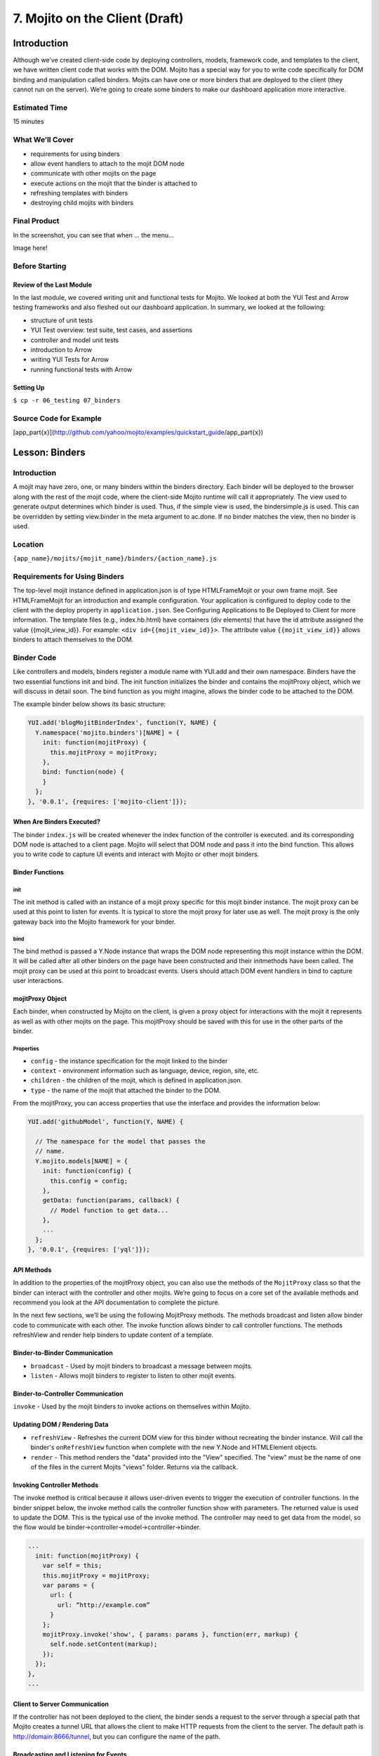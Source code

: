 ===============================
7. Mojito on the Client (Draft)
===============================

Introduction
============

Although we’ve created client-side code by deploying controllers, models, framework 
code, and templates to the client, we have written client code that works with the 
DOM. Mojito has a special way for you to write code specifically for DOM binding 
and manipulation called binders. Mojits can have one or more binders that are 
deployed to the client (they cannot run on the server). We’re going to create 
some binders to make our dashboard application more interactive.

Estimated Time
--------------

15 minutes

What We’ll Cover
----------------

- requirements for using binders
- allow event handlers to attach to the mojit DOM node
- communicate with other mojits on the page
- execute actions on the mojit that the binder is attached to
- refreshing templates with binders
- destroying child mojits with binders

Final Product
-------------

In the screenshot, you can see that when ... the menu...


Image here!


Before Starting
---------------

Review of the Last Module
#########################

In the last module, we covered writing unit and functional tests for Mojito. 
We looked at both the YUI Test and Arrow testing frameworks and also fleshed 
out our dashboard application. In summary, we looked at the following:

- structure of unit tests
- YUI Test overview: test suite, test cases, and assertions
- controller and model unit tests
- introduction to Arrow
- writing YUI Tests for Arrow
- running functional tests with Arrow


Setting Up
##########

``$ cp -r 06_testing 07_binders``

Source Code for Example
-----------------------

[app_part{x}](http://github.com/yahoo/mojito/examples/quickstart_guide/app_part{x})

Lesson: Binders
===============

Introduction
------------

A mojit may have zero, one, or many binders within the binders directory. Each binder 
will be deployed to the browser along with the rest of the mojit code, where the 
client-side Mojito runtime will call it appropriately. The view used to generate 
output determines which binder is used. Thus, if the simple view is used, the 
bindersimple.js is used. This can be overridden by setting view.binder in the meta 
argument to ac.done. If no binder matches the view, then no binder is used.

Location
--------

``{app_name}/mojits/{mojit_name}/binders/{action_name}.js``

Requirements for Using Binders
------------------------------

The top-level mojit instance defined in application.json is of type HTMLFrameMojit 
or your own frame mojit. See HTMLFrameMojit for an introduction and example configuration.
Your application is configured to deploy code to the client with the deploy property in
``application.json``. See Configuring Applications to Be Deployed to Client for more 
information. The template files (e.g., index.hb.html) have containers (div elements)
that have the id attribute assigned the value {{mojit_view_id}}. 
For example: ``<div id={{mojit_view_id}}>``. The attribute value ``{{mojit_view_id}}`` 
allows binders to attach themselves to the DOM.

Binder Code
-----------

Like controllers and models, binders register a module name with YUI.add and their own 
namespace. Binders have the two essential functions init and bind. The init function 
initializes the binder and contains the mojitProxy object, which we will discuss in 
detail soon. The bind function as you might imagine, allows the binder code to be 
attached to the DOM.

The example binder below shows its basic structure:

.. code-block:: javascript

   YUI.add('blogMojitBinderIndex', function(Y, NAME) {
     Y.namespace('mojito.binders')[NAME] = {
       init: function(mojitProxy) {
         this.mojitProxy = mojitProxy;
       },
       bind: function(node) {
       }
     };
   }, '0.0.1', {requires: ['mojito-client']});

When Are Binders Executed?
##########################

The binder ``index.js`` will be created whenever the index function of the controller is 
executed. and its corresponding DOM node is attached to a client page. Mojito will 
select that DOM node and pass it into the bind function. This allows you to write 
code to capture UI events and interact with Mojito or other mojit binders.

Binder Functions
################

init
****

The init method is called with an instance of a mojit proxy specific for this mojit 
binder instance. The mojit proxy can be used at this point to listen for events. It is 
typical to store the mojit proxy for later use as well. The mojit proxy is the only 
gateway back into the Mojito framework for your binder.

bind
****

The bind method is passed a Y.Node instance that wraps the DOM node representing this mojit 
instance within the DOM. It will be called after all other binders on the page have been 
constructed and their initmethods have been called. The mojit proxy can be used at this 
point to broadcast events. Users should attach DOM event handlers in bind to capture user 
interactions.


mojitProxy Object
#################

Each binder, when constructed by Mojito on the client, is given a proxy object for interactions 
with the mojit it represents as well as with other mojits on the page. This mojitProxy should 
be saved with this for use in the other parts of the binder.

Properties
**********

- ``config`` - the instance specification for the mojit linked to the binder
- ``context`` - environment information such as language, device, region, site, etc.
- ``children`` - the children of the mojit, which is defined in application.json.
- ``type`` - the name of the mojit that attached the binder to the DOM.

From the mojitProxy, you can access properties that use the interface and provides the 
information below:

.. code-block:: javascript

   YUI.add('githubModel', function(Y, NAME) {

     // The namespace for the model that passes the
     // name.
     Y.mojito.models[NAME] = {
       init: function(config) {
         this.config = config;
       },
       getData: function(params, callback) {
         // Model function to get data...
       },
       ... 
     };
   }, '0.0.1', {requires: ['yql']});

API Methods
###########

In addition to  the properties of the mojitProxy object, you can also use the methods 
of the ``MojitProxy`` class so that the binder can interact with the controller and 
other mojits. We’re going to focus on a core set of the available methods and recommend 
you look at the API documentation to complete the picture.

In the next few sections, we’ll be using the following MojitProxy methods. The methods 
broadcast and listen allow binder code to communicate with each other. The invoke function 
allows binder to call controller functions. The methods refreshView and render help binders 
to update content of a template.

Binder-to-Binder Communication 
##############################

- ``broadcast`` - Used by mojit binders to broadcast a message between mojits.
- ``listen`` - Allows mojit binders to register to listen to other mojit events.

Binder-to-Controller Communication
##################################

``invoke`` - Used by the mojit binders to invoke actions on themselves within Mojito. 

Updating DOM / Rendering Data
#############################

- ``refreshView`` - Refreshes the current DOM view for this binder without recreating the binder instance. 
  Will call the binder's ``onRefreshView`` function when complete with the new Y.Node and HTMLElement objects.
- ``render`` - This method renders the "data" provided into the "View" specified. The "view" must be the name 
  of one of the files in the current Mojits "views" folder. Returns via the callback.

Invoking Controller Methods
###########################

The invoke method is critical because it allows user-driven events to trigger the 
execution of controller functions. In the binder snippet below, the invoke 
method calls the controller function show with parameters. The returned value is 
used to update the DOM. This is the typical use of the invoke method. The controller 
may need to get data from the model, so the flow would be 
binder->controller->model->controller->binder.

.. code-block:: javascript 

   ...
     init: function(mojitProxy) {
       var self = this;
       this.mojitProxy = mojitProxy;
       var params = {
         url: {
           url: “http://example.com”
         }
       };
       mojitProxy.invoke('show', { params: params }, function(err, markup) {
         self.node.setContent(markup);
       });
     });
   },
   ...

Client to Server Communication
##############################

If the controller has not been deployed to the client, the binder sends a request to the 
server through a special path that Mojito creates a tunnel URL that allows the client to 
make HTTP requests from the client to the server. The default path is http://domain:8666/tunnel, 
but you can configure the name of the path.

Broadcasting and Listening for Events
#####################################

The broadcast method lets you emit custom events that other mojit binders can listen to and 
respond.  In this way, mojits can respond to user events and communicate with each other.

The mojit binder below broadcasts the event ‘fire-link’ when a user clicks on a hyperlink in a 
unordered list. 

.. code-block:: javascript

   ...
     bind: function (node) {
       var mp = this.mp;
       this.node = node;
       // capture all events on "ul li a"
       this.node.all('ul li a').on('click', function(evt) {
         var url = evt.currentTarget.get('href');
         evt.halt();
         Y.log('Triggering fire-link event: ' + url, 'info', NAME);
         mp.broadcast('fire-link', {url: url});
       });
     } 
   ...

Another binder listening for the ‘fire-link’ event then responds by emitting the event ‘broadcast-link’. 

.. code-block:: javascript

   ...
     init: function (mojitProxy) {
       var mp = this.mp = this.mojitProxy = mojitProxy;
       this.mojitProxy.listen('fire-link', function(payload) {
         var c = mp.getChildren(),
             receiverID = c.receiver.viewId;
             mojitProxy.broadcast('broadcast-link', {url: payload.data.url}, { target: {viewId: receiverID }});
             Y.log('broadcasted event to child mojit: ' + payload.data.url, 'info', NAME);
       });
     },
   ...

Refreshing Views and Rendering Data
###################################

Often all you want your binder to do is to refresh its associated view. From the 
``mojitProxy`` object, you can call the refreshView method to render a new DOM node 
for the current mojit and its children, as well as reattach all of the existing 
binders to their new nodes within the new markup. Because all binder instances 
are retained, state can be stored within a binder’s scope.

.. code-block:: javascript

   ...
     mojitProxy.listen('flickr-image-detail', function(payload) {
       var urlParams = Y.mojito.util.copy(mojitProxy.context);
       var routeParams = {
         image: payload.data.id
       };
       mojitProxy.refreshView({
         params: {
           url: urlParams,
           route: routeParams
         }
       });
     });
   ...

Creating the Application
========================

#. After you have copied the application that you made in the last module (see Setting Up), 
   change into the application ``05_getting_data``.
#. Let’s create the Twitter mojits that get Twitter data for us.

   ``$ mojito create mojit twitterMojit``

#. Change to the models directory of ``twitterMojit``. We’re going to deal with getting Twitter 
   data first.
#. Rename the file ``foo.server.js`` to ``twitter.server.js`` and then change the registered 
   module name to ‘TwitterSearchModel’.
#. Open twitter.server.js in an editor, and modify the method getData, so that it looks 
   like the snippet below. As you can see, we pass the URL to the Twitter Search API, the 
   search query, and we configure the call to have a timeout and force the cache to be cleared.

   .. code-block:: javascript

      getData: function(count, cb) {

        var url = 'http://search.twitter.com/search.json';
        var params = {
          q:"@yuilibrary",
          rpp: "6"
        };
        var config = {
          timeout: 5000,
          headers: {
            'Cache-Control': 'max-age=0'
          }
        };
        Y.mojito.lib.REST.GET(url, params, config, function(err, response) {
          if (err) {
            return cb(err);
          }
          var resp = Y.JSON.parse(response._resp.responseText).results;
          cb(null, resp);
        });
      }

#. We also need to add the dependencies to use the REST and JSON modules:

   .. code-block:: javascript

        ...
      }, '0.0.1', {requires: ['mojito', 'mojito-rest-lib','json']});

#. We need to modify the controller to use the TwitterSearchModel. Open 
   ``controller.server.js`` in an editor, add the Models addon, and modify the ``index`` 
   method so that it’s the same as that shown below. The models addon allows you to access 
   our model and call the model function getData.

   .. code-block:: javascript

      ...
        index: function(ac) {
          ac.models.get('TwitterSearchModel').getData({},function(err, data) {
            if (err) {
              ac.error(err);
              return;
            }
            // Add mojit specific css
            ac.assets.addCss('./index.css');
            ac.done({
              title: 'YUI Twitter mentions',
              results: data
            });
          });
        }
      };
    }, '0.0.1', {requires: ['mojito', 'mojito-assets-addon', 'mojito-models-addon']});


#. Let’s replace the content of index.hb.html with the following while we’re here:

   .. code-block:: html
   
      <div id="{{mojit_view_id}}" class="mojit">
        <div class="mod" id="twittermojit">
          <h3>
            <strong>{{title}}</strong>
            <a title="minimize module" class="min" href="#">-</a>
            <a title="close module" class="close" href="#">x</a>
          </h3>
          <div class="inner">
            <ul>
            {{#results}}
              <li>User: {{from_user}} - <span>{{text}}</span></li>
            {{/results}}
            </ul>
          </div>
        </div>
      </div>

#. Let’s turn our attention to the githubMojit. We have been waiting long enough to 
   get GitHub data, but before we change any code, let’s rename the model file to 
   ``yql.server.js``.
#. Now we can edit the file yql.server.js. Open the file in an editor, change the 
   module name to StatsModelYQL, and update the getData function with the code below. 
   Notice that we are using the YQL Open Data Table github.xml, which the YQL module 
   let’s you specify as a query parameter.

   .. code-block:: javascript 

      ...
        getData: function(params, callback) {
          var yqlTable = 'https://raw.github.com/triptych/trib/master/src/yql/github.xml',
          query = "use '{table}' as yahoo.awooldri.github.repo; select watchers,forks from yahoo.awooldri.github.repo where id='yql' and repo='yql-tables'",
          queryParams = {
            table: yqlTable
          },
          cookedQuery = Y.substitute(query, queryParams);
          Y.YQL(cookedQuery, Y.bind(this.onDataReturn, this, callback));
        },
        onDataReturn: function (cb, result) {
          if (typeof result.error === 'undefined') {
            var results = result.query.results.json;
            cb(results);
          } else {
            cb(result.error);
          }
        }
      ...

#. Besides the YQL module, we also used the Substitute module, so make sure to add 
   both of those modules to the requires array:

   .. code-block:: javascript

      }, '0.0.1', {requires: ['yql', 'substitute']});

#. The githubMojit controller needs to get the correct model. We’re also going to 
   simplify the ``index`` function to only use the default template. Modify the 
   ``index`` function so that it’s the same as that below.

   .. code-block:: javascript

      ...
        index: function(ac) {
          var model = ac.models.get('StatsModelYQL');
          Y.log(model);
          model.getData({}, function(data){
            Y.log("githubmojit -index - model.getData:");
            Y.log(data);
            ac.assets.addCss('./index.css');
            ac.done({
              title: "YUI GitHub Stats",
              watchers: data.watchers,
              forks: data.forks
            });
          });
        }
      ...

#. We’re going to update our template to look more like the Twitter template. 
   So, go ahead and replace the content of index.hb.html with the following:

   .. code-block:: html

      <div id="{{mojit_view_id}}" class="mojit">
        <div class="mod" id="githubmojit">
          <h3>
            <strong>{{title}}</strong>
            <a title="minimize module" class="min" href="#">-</a>
            <a title="close module" class="close" href="#">x</a>
          </h3>
          <div class="inner">
            <div>Github watchers: <span>{{watchers}}</span></div>
            <div>Github forks: <span>{{forks}}</span></div>
          </div>
        </div>
      </div>

#. Okay, we have ``githubMojit`` getting real data and even have a mojit for getting 
   Twitter data. Did we forget anything? Yeah, we need to plug our ``twitterMojit`` 
   into the body by making it a child of the ``body`` instance. Let’s update the ``body``
   instance in ``application.json``:
  
   .. code-block:: javascript 

      ...
        "body": {
          "type": "BodyMojit",
          "config": {
            "children": {
              "github": {
                "type":"githubMojit"
              },
              "twitter": {
                "type": "twitterMojit"
              }
            }
          }
        },
      ...

#. You can go ahead and start the application. You’ll see both real-time data 
   for GitHub and Twitter. We’ll be adding more mojits with more data in the 
   coming modules, so you may want to review the sections on YQL.


Troubleshooting
===============

Problem One
-----------

Nulla pharetra aliquam neque sed tincidunt. Donec nisi eros, sagittis vitae lobortis 
nec, interdum sed ipsum. Quisque congue tempor odio, a volutpat eros hendrerit nec. 

Problem Two
-----------

Nulla pharetra aliquam neque sed tincidunt. Donec nisi eros, sagittis vitae lobortis nec, 
interdum sed ipsum. Quisque congue tempor odio, a volutpat eros hendrerit nec. 

Summary
=======

Q&A
===

Test Yourself
=============

- How do you access models from a controller?
- What are the four arguments passed to the methods of the REST module?
- What is the recommended way for getting data in Mojito applications?

Terms
=====

- 

Source Code
===========

[app_part{x}](http://github.com/yahoo/mojito/examples/quickstart_guide/app_part{x})

Further Reading
===============

[Mojito Doc](http://developer.yahoo.com/cocktails/mojito/docs/)

- 


